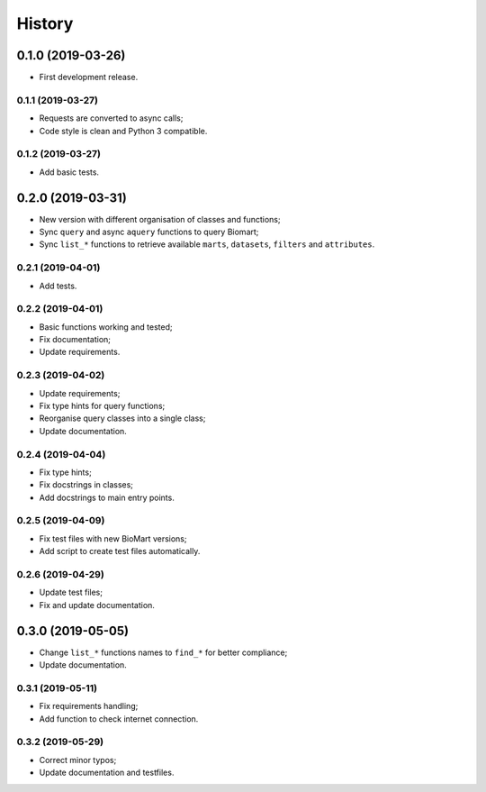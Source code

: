 =======
History
=======

0.1.0 (2019-03-26)
------------------

* First development release.

0.1.1 (2019-03-27)
==================

* Requests are converted to async calls;
* Code style is clean and Python 3 compatible.

0.1.2 (2019-03-27)
==================

* Add basic tests.


0.2.0 (2019-03-31)
------------------

* New version with different organisation of classes and functions;
* Sync ``query`` and async ``aquery`` functions to query Biomart;
* Sync ``list_*`` functions to retrieve available ``marts``, ``datasets``, ``filters`` and ``attributes``.

0.2.1 (2019-04-01)
==================

* Add tests.

0.2.2 (2019-04-01)
==================

* Basic functions working and tested;
* Fix documentation;
* Update requirements.

0.2.3 (2019-04-02)
==================

* Update requirements;
* Fix type hints for query functions;
* Reorganise query classes into a single class;
* Update documentation.

0.2.4 (2019-04-04)
==================

* Fix type hints;
* Fix docstrings in classes;
* Add docstrings to main entry points.

0.2.5 (2019-04-09)
==================

* Fix test files with new BioMart versions;
* Add script to create test files automatically.

0.2.6 (2019-04-29)
==================

* Update test files;
* Fix and update documentation.


0.3.0 (2019-05-05)
------------------

* Change ``list_*`` functions names to ``find_*`` for better compliance;
* Update documentation.

0.3.1 (2019-05-11)
==================

* Fix requirements handling;
* Add function to check internet connection.

0.3.2 (2019-05-29)
==================

* Correct minor typos;
* Update documentation and testfiles.
